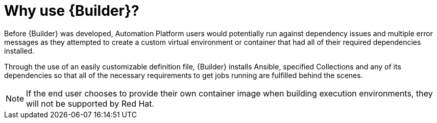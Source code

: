 [id="con-why-builder"]

= Why use {Builder}?

Before {Builder} was developed, Automation Platform users would potentially run against dependency issues and multiple error messages as they attempted to create a custom virtual environment or container that had all of their required dependencies installed.

Through the use of an easily customizable definition file, {Builder} installs Ansible, specified Collections and any of its dependencies so that all of the necessary requirements to get jobs running are fulfilled behind the scenes.

NOTE: If the end user chooses to provide their own container image when building execution environments, they will not be supported by Red Hat.
